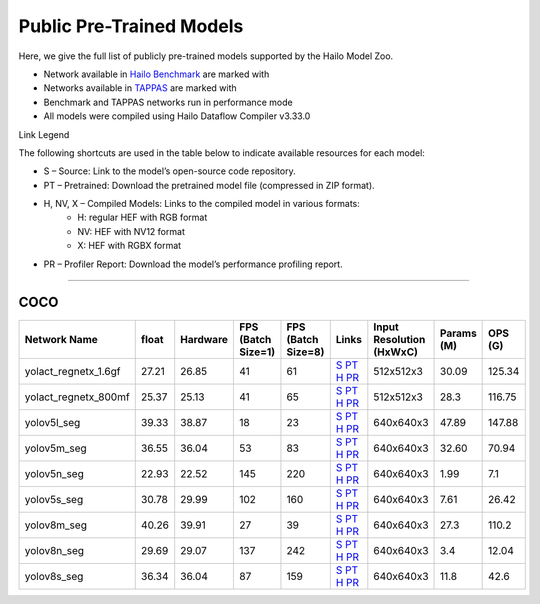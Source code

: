 
Public Pre-Trained Models
=========================

.. |rocket| image:: ../../images/rocket.png
  :width: 18

.. |star| image:: ../../images/star.png
  :width: 18

Here, we give the full list of publicly pre-trained models supported by the Hailo Model Zoo.

* Network available in `Hailo Benchmark <https://hailo.ai/products/ai-accelerators/hailo-8l-ai-accelerator-for-ai-light-applications/#hailo8l-benchmarks/>`_ are marked with |rocket|
* Networks available in `TAPPAS <https://github.com/hailo-ai/tappas>`_ are marked with |star|
* Benchmark and TAPPAS  networks run in performance mode
* All models were compiled using Hailo Dataflow Compiler v3.33.0

Link Legend

The following shortcuts are used in the table below to indicate available resources for each model:

* S – Source: Link to the model’s open-source code repository.
* PT – Pretrained: Download the pretrained model file (compressed in ZIP format).
* H, NV, X – Compiled Models: Links to the compiled model in various formats:
            * H: regular HEF with RGB format
            * NV: HEF with NV12 format
            * X: HEF with RGBX format

* PR – Profiler Report: Download the model’s performance profiling report.



.. _Instance Segmentation:

---------------------

COCO
^^^^

.. list-table::
   :widths: 31 9 7 11 9 8 8 8 9
   :header-rows: 1

   * - Network Name
     - float
     - Hardware
     - FPS (Batch Size=1)
     - FPS (Batch Size=8)
     - Links
     - Input Resolution (HxWxC)
     - Params (M)
     - OPS (G)
   * - yolact_regnetx_1.6gf
     - 27.21
     - 26.85
     - 41
     - 61
     - `S <https://github.com/dbolya/yolact>`_ `PT <https://hailo-model-zoo.s3.eu-west-2.amazonaws.com/InstanceSegmentation/coco/yolact_regnetx_1.6gf/pretrained/2022-11-30/yolact_regnetx_1.6gf.zip>`_ `H <https://hailo-model-zoo.s3.eu-west-2.amazonaws.com/ModelZoo/Compiled/v2.17.0/hailo8l/yolact_regnetx_1.6gf.hef>`_ `PR <https://hailo-model-zoo.s3.eu-west-2.amazonaws.com/ModelZoo/Compiled/v2.17.0/hailo8l/yolact_regnetx_1.6gf_profiler_results_compiled.html>`_
     - 512x512x3
     - 30.09
     - 125.34
   * - yolact_regnetx_800mf
     - 25.37
     - 25.13
     - 41
     - 65
     - `S <https://github.com/dbolya/yolact>`_ `PT <https://hailo-model-zoo.s3.eu-west-2.amazonaws.com/InstanceSegmentation/coco/yolact_regnetx_800mf/pretrained/2022-11-30/yolact_regnetx_800mf.zip>`_ `H <https://hailo-model-zoo.s3.eu-west-2.amazonaws.com/ModelZoo/Compiled/v2.17.0/hailo8l/yolact_regnetx_800mf.hef>`_ `PR <https://hailo-model-zoo.s3.eu-west-2.amazonaws.com/ModelZoo/Compiled/v2.17.0/hailo8l/yolact_regnetx_800mf_profiler_results_compiled.html>`_
     - 512x512x3
     - 28.3
     - 116.75
   * - yolov5l_seg
     - 39.33
     - 38.87
     - 18
     - 23
     - `S <https://github.com/ultralytics/yolov5>`_ `PT <https://hailo-model-zoo.s3.eu-west-2.amazonaws.com/InstanceSegmentation/coco/yolov5/yolov5l/pretrained/2022-10-30/yolov5l-seg.zip>`_ `H <https://hailo-model-zoo.s3.eu-west-2.amazonaws.com/ModelZoo/Compiled/v2.17.0/hailo8l/yolov5l_seg.hef>`_ `PR <https://hailo-model-zoo.s3.eu-west-2.amazonaws.com/ModelZoo/Compiled/v2.17.0/hailo8l/yolov5l_seg_profiler_results_compiled.html>`_
     - 640x640x3
     - 47.89
     - 147.88
   * - yolov5m_seg
     - 36.55
     - 36.04
     - 53
     - 83
     - `S <https://github.com/ultralytics/yolov5>`_ `PT <https://hailo-model-zoo.s3.eu-west-2.amazonaws.com/InstanceSegmentation/coco/yolov5/yolov5m/pretrained/2022-10-30/yolov5m-seg.zip>`_ `H <https://hailo-model-zoo.s3.eu-west-2.amazonaws.com/ModelZoo/Compiled/v2.17.0/hailo8l/yolov5m_seg.hef>`_ `PR <https://hailo-model-zoo.s3.eu-west-2.amazonaws.com/ModelZoo/Compiled/v2.17.0/hailo8l/yolov5m_seg_profiler_results_compiled.html>`_
     - 640x640x3
     - 32.60
     - 70.94
   * - yolov5n_seg  |star|
     - 22.93
     - 22.52
     - 145
     - 220
     - `S <https://github.com/ultralytics/yolov5>`_ `PT <https://hailo-model-zoo.s3.eu-west-2.amazonaws.com/InstanceSegmentation/coco/yolov5/yolov5n/pretrained/2022-10-30/yolov5n-seg.zip>`_ `H <https://hailo-model-zoo.s3.eu-west-2.amazonaws.com/ModelZoo/Compiled/v2.17.0/hailo8l/yolov5n_seg.hef>`_ `PR <https://hailo-model-zoo.s3.eu-west-2.amazonaws.com/ModelZoo/Compiled/v2.17.0/hailo8l/yolov5n_seg_profiler_results_compiled.html>`_
     - 640x640x3
     - 1.99
     - 7.1
   * - yolov5s_seg
     - 30.78
     - 29.99
     - 102
     - 160
     - `S <https://github.com/ultralytics/yolov5>`_ `PT <https://hailo-model-zoo.s3.eu-west-2.amazonaws.com/InstanceSegmentation/coco/yolov5/yolov5s/pretrained/2022-10-30/yolov5s-seg.zip>`_ `H <https://hailo-model-zoo.s3.eu-west-2.amazonaws.com/ModelZoo/Compiled/v2.17.0/hailo8l/yolov5s_seg.hef>`_ `PR <https://hailo-model-zoo.s3.eu-west-2.amazonaws.com/ModelZoo/Compiled/v2.17.0/hailo8l/yolov5s_seg_profiler_results_compiled.html>`_
     - 640x640x3
     - 7.61
     - 26.42
   * - yolov8m_seg
     - 40.26
     - 39.91
     - 27
     - 39
     - `S <https://github.com/ultralytics/ultralytics>`_ `PT <https://hailo-model-zoo.s3.eu-west-2.amazonaws.com/InstanceSegmentation/coco/yolov8/yolov8m/pretrained/2023-03-06/yolov8m-seg.zip>`_ `H <https://hailo-model-zoo.s3.eu-west-2.amazonaws.com/ModelZoo/Compiled/v2.17.0/hailo8l/yolov8m_seg.hef>`_ `PR <https://hailo-model-zoo.s3.eu-west-2.amazonaws.com/ModelZoo/Compiled/v2.17.0/hailo8l/yolov8m_seg_profiler_results_compiled.html>`_
     - 640x640x3
     - 27.3
     - 110.2
   * - yolov8n_seg
     - 29.69
     - 29.07
     - 137
     - 242
     - `S <https://github.com/ultralytics/ultralytics>`_ `PT <https://hailo-model-zoo.s3.eu-west-2.amazonaws.com/InstanceSegmentation/coco/yolov8/yolov8n/pretrained/2023-03-06/yolov8n-seg.zip>`_ `H <https://hailo-model-zoo.s3.eu-west-2.amazonaws.com/ModelZoo/Compiled/v2.17.0/hailo8l/yolov8n_seg.hef>`_ `PR <https://hailo-model-zoo.s3.eu-west-2.amazonaws.com/ModelZoo/Compiled/v2.17.0/hailo8l/yolov8n_seg_profiler_results_compiled.html>`_
     - 640x640x3
     - 3.4
     - 12.04
   * - yolov8s_seg
     - 36.34
     - 36.04
     - 87
     - 159
     - `S <https://github.com/ultralytics/ultralytics>`_ `PT <https://hailo-model-zoo.s3.eu-west-2.amazonaws.com/InstanceSegmentation/coco/yolov8/yolov8s/pretrained/2023-03-06/yolov8s-seg.zip>`_ `H <https://hailo-model-zoo.s3.eu-west-2.amazonaws.com/ModelZoo/Compiled/v2.17.0/hailo8l/yolov8s_seg.hef>`_ `PR <https://hailo-model-zoo.s3.eu-west-2.amazonaws.com/ModelZoo/Compiled/v2.17.0/hailo8l/yolov8s_seg_profiler_results_compiled.html>`_
     - 640x640x3
     - 11.8
     - 42.6
